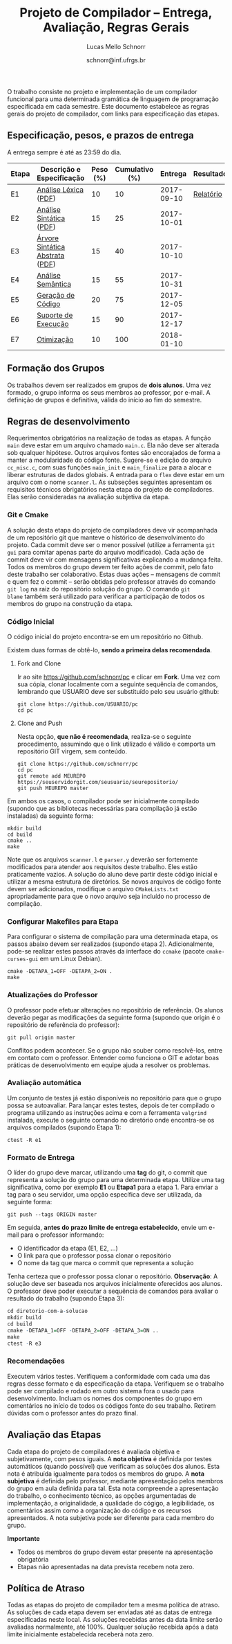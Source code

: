 # -*- coding: utf-8 -*-
# -*- mode: org -*-

#+Title: Projeto de Compilador -- Entrega, Avaliação, Regras Gerais
#+Author: Lucas Mello Schnorr
#+Date: schnorr@inf.ufrgs.br

#+LATEX_CLASS: article
#+LATEX_CLASS_OPTIONS: [10pt, twocolumn, a4paper]
#+LATEX_HEADER: \input{org-babel.tex}

#+OPTIONS: toc:nil
#+STARTUP: overview indent
#+TAGS: Lucas(L) noexport(n) deprecated(d)
#+EXPORT_SELECT_TAGS: export
#+EXPORT_EXCLUDE_TAGS: noexport

O trabalho consiste no projeto e implementação de um compilador
funcional para uma determinada gramática de linguagem de programação
especificada em cada semestre. Este documento estabelece as regras
gerais do projeto de compilador, com links para especificação das
etapas.

** Especificação, pesos, e prazos de entrega

A entrega sempre é até as 23:59 do dia.

| Etapa | Descrição e Especificação       | Peso (%) | Cumulativo (%) |    Entrega | Resultados |
|-------+---------------------------------+----------+----------------+------------+------------|
| E1    | [[./etapa1.org][Análise Léxica]] ([[./etapa1.pdf][PDF]])            |       10 |             10 | 2017-09-10 | [[./resultados/e1.org][Relatório]]  |
| E2    | [[./etapa2.org][Análise Sintática]] ([[./etapa2.pdf][PDF]])         |       15 |             25 | 2017-10-01 |            |
| E3    | [[./etapa3.org][Árvore Sintática Abstrata]] ([[./etapa3.pdf][PDF]]) |       15 |             40 | 2017-10-10 |            |
| E4    | [[./etapa4.org][Análise Semântica]]               |       15 |             55 | 2017-10-31 |            |
| E5    | [[./etapa5.org][Geração de Código]]               |       20 |             75 | 2017-12-05 |            |
| E6    | [[./etapa6.org][Suporte de Execução]]             |       15 |             90 | 2017-12-17 |            |
| E7    | [[./etapa7.org][Otimização]]                      |       10 |            100 | 2018-01-10 |            |
|-------+---------------------------------+----------+----------------+------------+------------|

** Formação dos Grupos

Os trabalhos devem ser realizados em grupos de *dois alunos*.  Uma vez
formado, o grupo informa os seus membros ao professor, por e-mail. A
definição de grupos é definitiva, válida do início ao fim do semestre.

** Regras de desenvolvimento

Requerimentos obrigatórios na realização de todas as etapas.  A função
=main= deve estar em um arquivo chamado =main.c=. Ela não deve ser
alterada sob qualquer hipótese. Outros arquivos fontes são encorajados
de forma a manter a modularidade do código fonte. Sugere-se e edição
do arquivo =cc_misc.c=, com suas funções =main_init= e =main_finalize= para a
alocar e liberar estruturas de dados globais.
A entrada para o =flex= deve estar em um arquivo com o nome
=scanner.l=. As subseções seguintes apresentam os requisitos técnicos
obrigatórios nesta etapa do projeto de compiladores. Elas serão
consideradas na avaliação subjetiva da etapa.

*** Git e Cmake

A solução desta etapa do projeto de compiladores deve vir acompanhada
de um repositório git que manteve o histórico de desenvolvimento do
projeto. Cada commit deve ser o menor possível (utilize a ferramenta
=git gui= para comitar apenas parte do arquivo modificado). Cada ação de
commit deve vir com mensagens significativas explicando a mudança
feita. Todos os membros do grupo devem ter feito ações de commit, pelo
fato deste trabalho ser colaborativo. Estas duas ações -- mensagens de
commit e quem fez o commit -- serão obtidas pelo professor através do
comando =git log= na raiz do repositório solução do grupo. O comando =git
blame= também será utilizado para verificar a participação de todos os
membros do grupo na construção da etapa.

*** Código Inicial

O código inicial do projeto encontra-se em um repositório no Github.

Existem duas formas de obtê-lo, *sendo a primeira delas recomendada*.

1. Fork and Clone

   Ir ao site https://github.com/schnorr/pc e clicar em *Fork*. Uma vez
   com sua cópia, clonar localmente com a seguinte sequência de
   comandos, lembrando que USUARIO deve ser substituído pelo seu
   usuário github:

   #+BEGIN_EXAMPLE
   git clone https://github.com/USUARIO/pc
   cd pc
   #+END_EXAMPLE

2. Clone and Push

   Nesta opção, *que não é recomendada*, realiza-se o seguinte
   procedimento, assumindo que o link utilizado é válido e comporta um
   repositório GIT virgem, sem conteúdo.

   #+BEGIN_EXAMPLE
   git clone https://github.com/schnorr/pc
   cd pc
   git remote add MEUREPO https://seuservidorgit.com/seusuario/seurepositorio/
   git push MEUREPO master
   #+END_EXAMPLE

Em ambos os casos, o compilador pode ser inicialmente compilado
(supondo que as bibliotecas necessárias para compilação já estão
instaladas) da seguinte forma:

#+BEGIN_EXAMPLE
mkdir build
cd build
cmake ..
make
#+END_EXAMPLE

Note que os arquivos =scanner.l= e =parser.y= deverão ser fortemente
modificados para atender aos requisitos deste trabalho. Eles estão
praticamente vazios. A solução do aluno deve partir deste código
inicial e utilizar a mesma estrutura de diretórios. Se novos arquivos
de código fonte devem ser adicionados, modifique o arquivo
=CMakeLists.txt= apropriadamente para que o novo arquivo seja incluído
no processo de compilação.

*** Configurar Makefiles para Etapa

Para configurar o sistema de compilação para uma determinada etapa, os
passos abaixo devem ser realizados (supondo etapa 2). Adicionalmente,
pode-se realizar estes passos através da interface do =ccmake= (pacote
=cmake-curses-gui= em um Linux Debian).

#+BEGIN_EXAMPLE
cmake -DETAPA_1=OFF -DETAPA_2=ON .
make
#+END_EXAMPLE

*** Atualizações do Professor

O professor pode efetuar alterações no repositório de referência. Os
alunos deverão pegar as modificações da seguinte forma (supondo que
origin é o repositório de referência do professor):
#+BEGIN_EXAMPLE
git pull origin master
#+END_EXAMPLE

Conflitos podem acontecer. Se o grupo não souber como resolvê-los,
entre em contato com o professor. Entender como funciona
o GIT e adotar boas práticas de desenvolvimento em equipe ajuda a
resolver os problemas.

*** Avaliação automática

Um conjunto de testes já estão disponíveis no repositório para que o
grupo possa se autoavaliar. Para lançar estes testes, depois de ter
compilado o programa utilizando as instruções acima e com a ferramenta
=valgrind= instalada, execute o seguinte comando no diretório onde
encontra-se os arquivos compilados (supondo Etapa 1):

#+BEGIN_EXAMPLE
ctest -R e1
#+END_EXAMPLE

*** Formato de Entrega

O líder do grupo deve marcar, utilizando uma *tag* do git, o commit que
representa a solução do grupo para uma determinada etapa. Utilize uma
tag significativa, como por exemplo *E1* ou *Etapa1* para a etapa 1. Para
enviar a tag para o seu servidor, uma opção específica deve ser
utilizada, da seguinte forma:

#+BEGIN_EXAMPLE
git push --tags ORIGIN master
#+END_EXAMPLE

Em seguida, *antes do prazo limite de entrega estabelecido*, envie um
e-mail para o professor informando:
- O identificador da etapa (E1, E2, ...)
- O link para que o professor possa clonar o repositório
- O nome da tag que marca o commit que representa a solução

Tenha certeza que o professor possa clonar o repositório. *Observação*:
A solução deve ser baseada nos arquivos inicialmente oferecidos aos
alunos. O professor deve poder executar a sequência de comandos para
avaliar o resultado do trabalho (supondo Etapa 3):

#+begin_src R :results output :session :exports both
cd diretorio-com-a-solucao
mkdir build
cd build
cmake -DETAPA_1=OFF -DETAPA_2=OFF -DETAPA_3=ON ..
make
ctest -R e3
#+end_src

*** Recomendações

Executem vários testes. Verifiquem a conformidade com cada uma das
regras desse formato e da especificação da etapa. Verifiquem se o
trabalho pode ser compilado e rodado em outro sistema fora o usado
para desenvolvimento. Incluam os nomes dos componentes do grupo em
comentários no início de todos os códigos fonte do seu
trabalho. Retirem dúvidas com o professor antes do prazo final.

** Avaliação das Etapas

Cada etapa do projeto de compiladores é avaliada objetiva e
subjetivamente, com pesos iguais. A *nota objetiva* é definida por
testes automáticos (quando possível) que verificam as soluções dos
alunos. Esta nota é atribuída igualmente para todos os membros do
grupo. A *nota subjetiva* é definida pelo professor, mediante
apresentação pelos membros do grupo em aula definida para tal. Esta
nota compreende a apresentação do trabalho, o conhecimento técnico, as
opções argumentadas de implementação, a originalidade, a qualidade do
cógigo, a legibilidade, os comentários assim como a organização do
código e os recursos apresentados. A nota subjetiva pode ser diferente
para cada membro do grupo.

*Importante*
- Todos os membros do grupo devem estar presente na apresentação obrigatória
- Etapas não apresentadas na data prevista recebem nota zero.

** Política de Atraso

Todas as etapas do projeto de compilador tem a mesma política de
atraso. As soluções de cada etapa devem ser enviadas até as datas de
entrega especificadas neste local. As soluções recebidas antes da data
limite serão avaliadas normalmente, até 100%. Qualquer solução
recebida após a data limite inicialmente estabelecida receberá nota
zero.

